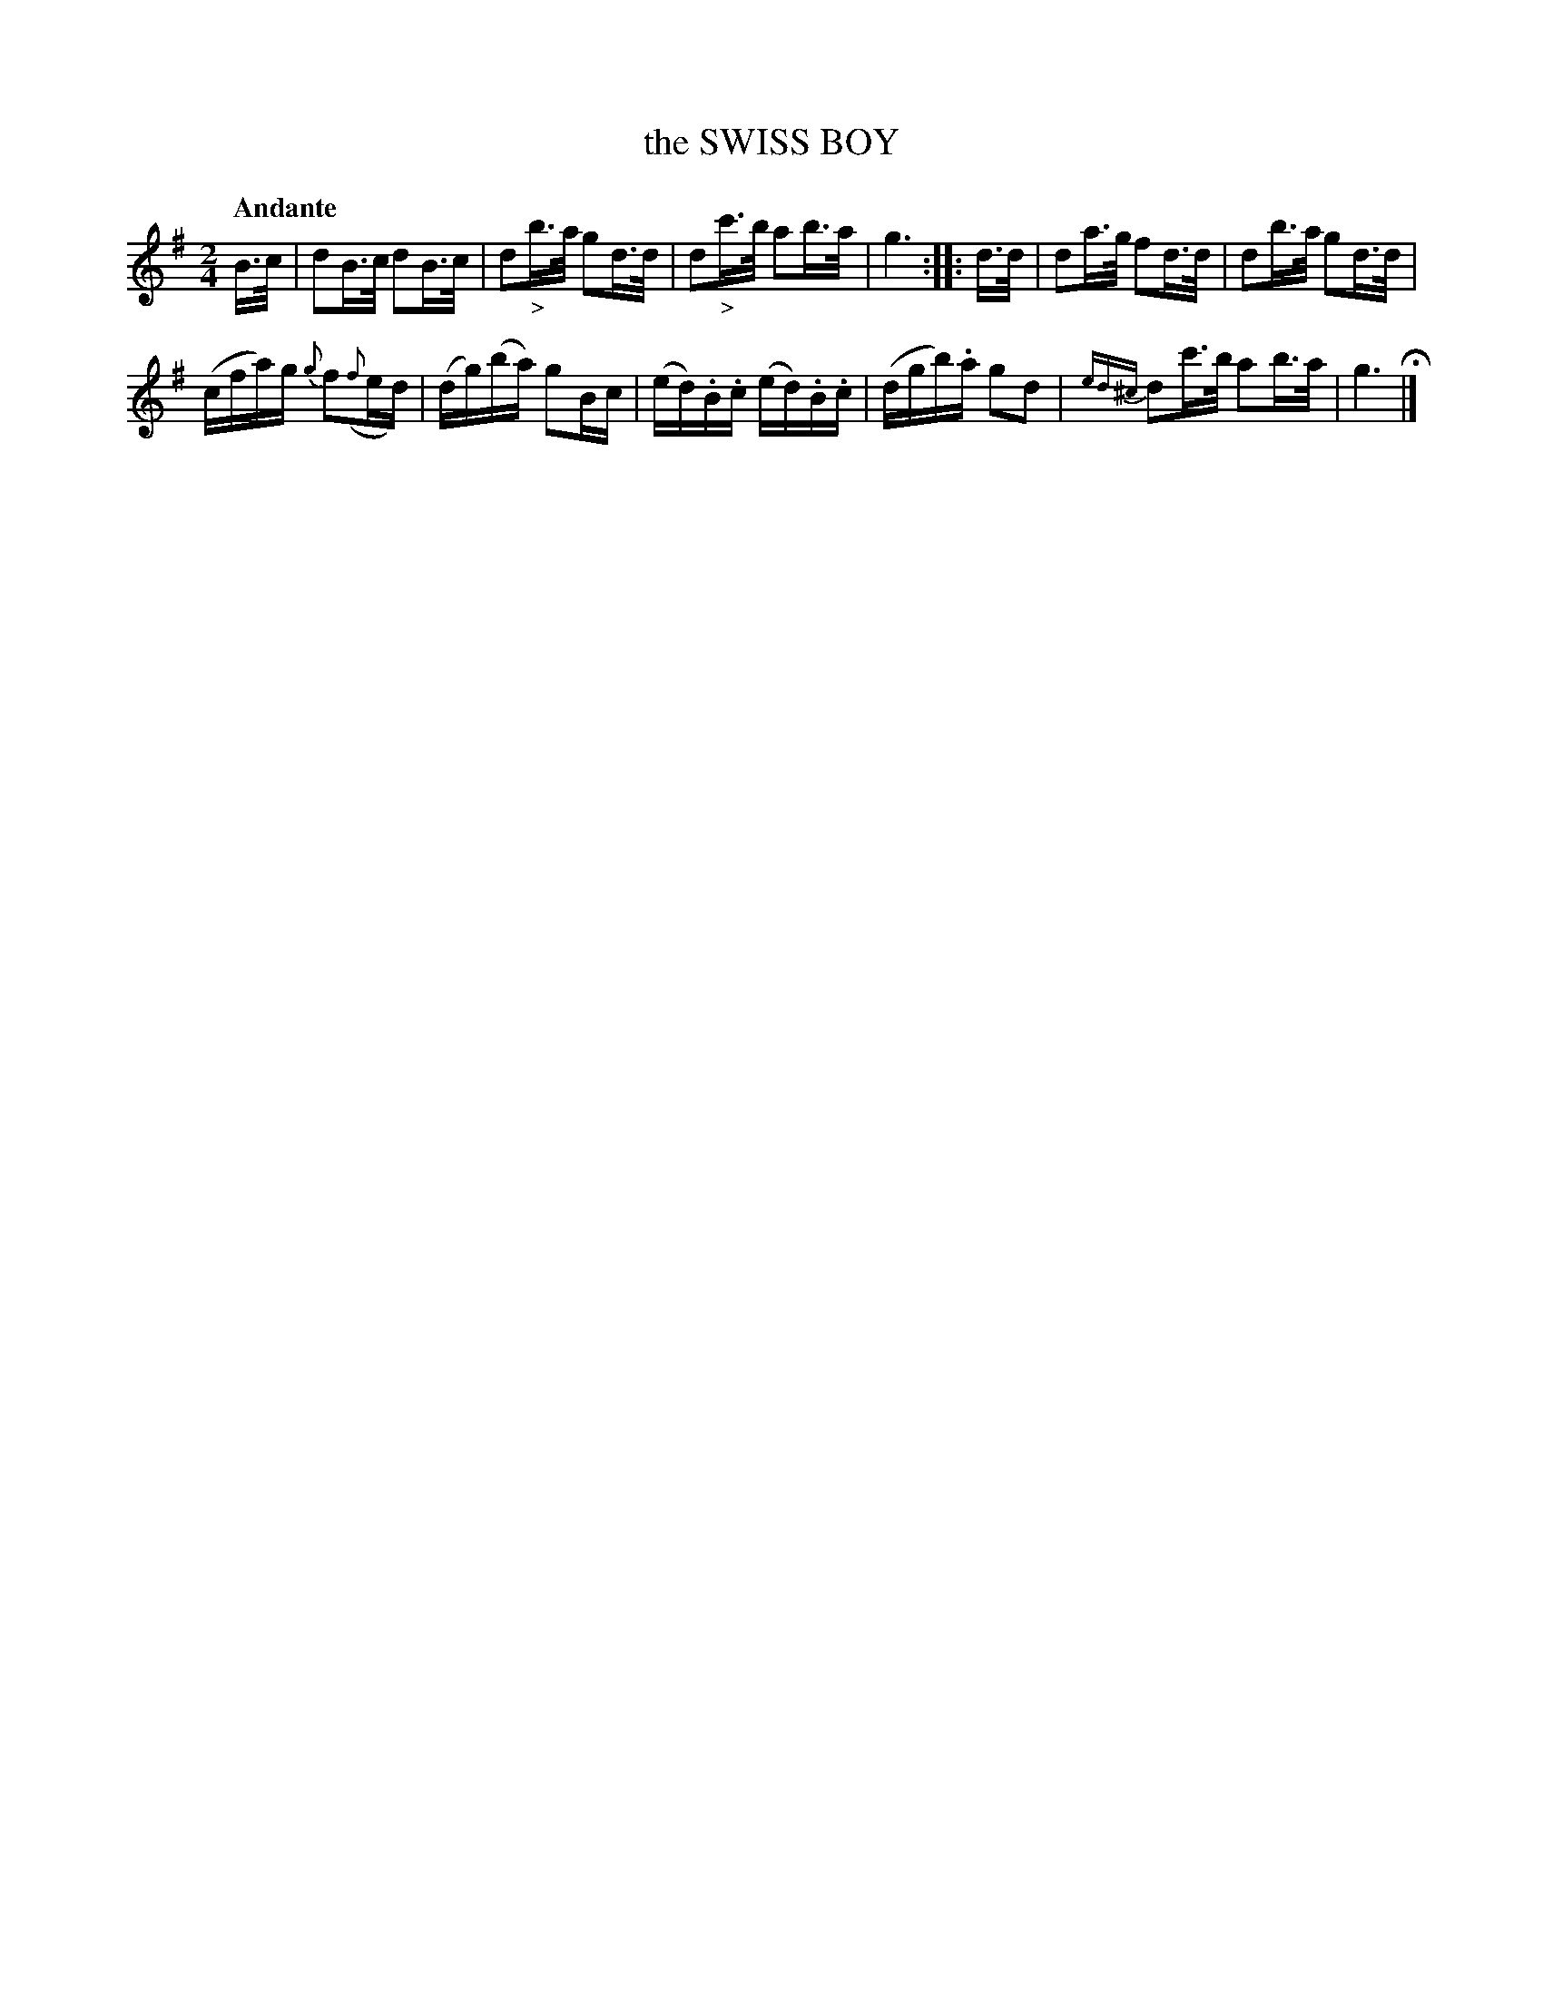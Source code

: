 X: 20732
T: the SWISS BOY
Q: "Andante"
%R: shottish, hornpipe
B: "Edinburgh Repository of Music" v.2 p.73 #2
F: http://digital.nls.uk/special-collections-of-printed-music/pageturner.cfm?id=87776133
Z: 2015 John Chambers <jc:trillian.mit.edu>
N: The 2nd strain has initial repeat but no final repeat; not fixed.
M: 2/4
L: 1/16
K: G
B>c |\
d2B>c d2B>c | d2"_>"b>a g2d>d |\
d2"_>"c'>b a2b>a | g6 :|\
|: d>d |\
d2a>g f2d>d | d2b>a g2d>d |
(cfa)g {g}f2({f}ed) | (dg)(ba) g2Bc |\
(ed).B.c (ed).B.c | (dgb).a g2d2 |\
{ed^c}d2c'>b a2b>a | g6 H|]
